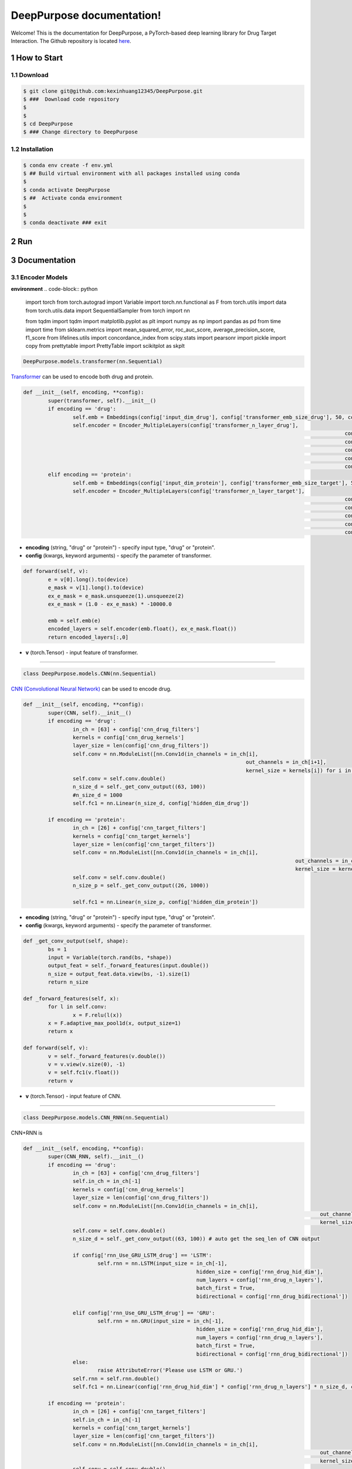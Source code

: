.. doct documentation master file, created by


DeepPurpose documentation!
================================
Welcome! This is the documentation for DeepPurpose, a PyTorch-based deep learning library for Drug Target Interaction.
The Github repository is located `here <https://github.com/kexinhuang12345/DeepPurpose>`_.


1 How to Start
--------------



1.1 Download
^^^^^^^^^^^^

.. code-block:: bash

   $ git clone git@github.com:kexinhuang12345/DeepPurpose.git
   $ ###  Download code repository 
   $
   $
   $ cd DeepPurpose
   $ ### Change directory to DeepPurpose 


1.2 Installation
^^^^^^^^^^^^^^^^^^^^

.. code-block:: bash

   $ conda env create -f env.yml  
   $ ## Build virtual environment with all packages installed using conda
   $ 
   $ conda activate DeepPurpose
   $ ##  Activate conda environment
   $
   $
   $ conda deactivate ### exit




2 Run
--------------------------






3 Documentation
--------------------------



3.1 Encoder Models
^^^^^^^^^^^^^^^^^^^^



**environment** 
.. code-block:: python

	import torch
	from torch.autograd import Variable
	import torch.nn.functional as F
	from torch.utils import data
	from torch.utils.data import SequentialSampler
	from torch import nn 

	from tqdm import tqdm
	import matplotlib.pyplot as plt
	import numpy as np
	import pandas as pd
	from time import time
	from sklearn.metrics import mean_squared_error, roc_auc_score, average_precision_score, f1_score
	from lifelines.utils import concordance_index
	from scipy.stats import pearsonr
	import pickle 
	import copy
	from prettytable import PrettyTable
	import scikitplot as skplt



.. code-block:: python
	
	DeepPurpose.models.transformer(nn.Sequential)

`Transformer <https://www.analyticsvidhya.com/blog/2019/06/understanding-transformers-nlp-state-of-the-art-models/>`_ can be used to encode both drug and protein. 


.. code-block:: python

	def __init__(self, encoding, **config):
		super(transformer, self).__init__()
		if encoding == 'drug':
			self.emb = Embeddings(config['input_dim_drug'], config['transformer_emb_size_drug'], 50, config['transformer_dropout_rate'])
			self.encoder = Encoder_MultipleLayers(config['transformer_n_layer_drug'], 
														config['transformer_emb_size_drug'], 
														config['transformer_intermediate_size_drug'], 
														config['transformer_num_attention_heads_drug'],
														config['transformer_attention_probs_dropout'],
														config['transformer_hidden_dropout_rate'])
		elif encoding == 'protein':
			self.emb = Embeddings(config['input_dim_protein'], config['transformer_emb_size_target'], 545, config['transformer_dropout_rate'])
			self.encoder = Encoder_MultipleLayers(config['transformer_n_layer_target'], 
														config['transformer_emb_size_target'], 
														config['transformer_intermediate_size_target'], 
														config['transformer_num_attention_heads_target'],
														config['transformer_attention_probs_dropout'],
														config['transformer_hidden_dropout_rate'])


* **encoding** (string, "drug" or "protein") - specify input type, "drug" or "protein". 

* **config** (kwargs, keyword arguments) - specify the parameter of transformer. 



.. code-block:: python

	def forward(self, v):
		e = v[0].long().to(device)
		e_mask = v[1].long().to(device)
		ex_e_mask = e_mask.unsqueeze(1).unsqueeze(2)
		ex_e_mask = (1.0 - ex_e_mask) * -10000.0

		emb = self.emb(e)
		encoded_layers = self.encoder(emb.float(), ex_e_mask.float())
		return encoded_layers[:,0]

* **v** (torch.Tensor) - input feature of transformer. 









~~~~~~~~~~~~~~~~~~~~~~~~~~~~~~~~~~~~~~~~~~~~~~~~~~~~~~~~~~~~









.. code-block:: python

	class DeepPurpose.models.CNN(nn.Sequential)


`CNN (Convolutional Neural Network) <https://en.wikipedia.org/wiki/Convolutional_neural_network>`_ can be used to encode drug. 


.. code-block:: python

	def __init__(self, encoding, **config):
		super(CNN, self).__init__()
		if encoding == 'drug':
			in_ch = [63] + config['cnn_drug_filters']
			kernels = config['cnn_drug_kernels']
			layer_size = len(config['cnn_drug_filters'])
			self.conv = nn.ModuleList([nn.Conv1d(in_channels = in_ch[i], 
										out_channels = in_ch[i+1], 
										kernel_size = kernels[i]) for i in range(layer_size)])
			self.conv = self.conv.double()
			n_size_d = self._get_conv_output((63, 100))
			#n_size_d = 1000
			self.fc1 = nn.Linear(n_size_d, config['hidden_dim_drug'])

		if encoding == 'protein':
			in_ch = [26] + config['cnn_target_filters']
			kernels = config['cnn_target_kernels']
			layer_size = len(config['cnn_target_filters'])
			self.conv = nn.ModuleList([nn.Conv1d(in_channels = in_ch[i], 
												out_channels = in_ch[i+1], 
												kernel_size = kernels[i]) for i in range(layer_size)])
			self.conv = self.conv.double()
			n_size_p = self._get_conv_output((26, 1000))

			self.fc1 = nn.Linear(n_size_p, config['hidden_dim_protein'])

* **encoding** (string, "drug" or "protein") - specify input type, "drug" or "protein". 

* **config** (kwargs, keyword arguments) - specify the parameter of transformer. 



.. code-block:: python


	def _get_conv_output(self, shape):
		bs = 1
		input = Variable(torch.rand(bs, *shape))
		output_feat = self._forward_features(input.double())
		n_size = output_feat.data.view(bs, -1).size(1)
		return n_size

	def _forward_features(self, x):
		for l in self.conv:
			x = F.relu(l(x))
		x = F.adaptive_max_pool1d(x, output_size=1)
		return x

	def forward(self, v):
		v = self._forward_features(v.double())
		v = v.view(v.size(0), -1)
		v = self.fc1(v.float())
		return v

* **v** (torch.Tensor) - input feature of CNN. 


~~~~~~~~~~~~~~~~~~~~~~~~~~~~~~~~~~~~~~~~~~~~~~~~~~~~~~~~~~~~


.. code-block:: python

	class DeepPurpose.models.CNN_RNN(nn.Sequential)

CNN+RNN is 

.. code-block:: python

	def __init__(self, encoding, **config):
		super(CNN_RNN, self).__init__()
		if encoding == 'drug':
			in_ch = [63] + config['cnn_drug_filters']
			self.in_ch = in_ch[-1]
			kernels = config['cnn_drug_kernels']
			layer_size = len(config['cnn_drug_filters'])
			self.conv = nn.ModuleList([nn.Conv1d(in_channels = in_ch[i], 
													out_channels = in_ch[i+1], 
													kernel_size = kernels[i]) for i in range(layer_size)])
			self.conv = self.conv.double()
			n_size_d = self._get_conv_output((63, 100)) # auto get the seq_len of CNN output

			if config['rnn_Use_GRU_LSTM_drug'] == 'LSTM':
				self.rnn = nn.LSTM(input_size = in_ch[-1], 
								hidden_size = config['rnn_drug_hid_dim'],
								num_layers = config['rnn_drug_n_layers'],
								batch_first = True,
								bidirectional = config['rnn_drug_bidirectional'])
			
			elif config['rnn_Use_GRU_LSTM_drug'] == 'GRU':
				self.rnn = nn.GRU(input_size = in_ch[-1], 
								hidden_size = config['rnn_drug_hid_dim'],
								num_layers = config['rnn_drug_n_layers'],
								batch_first = True,
								bidirectional = config['rnn_drug_bidirectional'])
			else:
				raise AttributeError('Please use LSTM or GRU.')
			self.rnn = self.rnn.double()
			self.fc1 = nn.Linear(config['rnn_drug_hid_dim'] * config['rnn_drug_n_layers'] * n_size_d, config['hidden_dim_drug'])

		if encoding == 'protein':
			in_ch = [26] + config['cnn_target_filters']
			self.in_ch = in_ch[-1]
			kernels = config['cnn_target_kernels']
			layer_size = len(config['cnn_target_filters'])
			self.conv = nn.ModuleList([nn.Conv1d(in_channels = in_ch[i], 
													out_channels = in_ch[i+1], 
													kernel_size = kernels[i]) for i in range(layer_size)])
			self.conv = self.conv.double()
			n_size_p = self._get_conv_output((26, 1000))

			if config['rnn_Use_GRU_LSTM_target'] == 'LSTM':
				self.rnn = nn.LSTM(input_size = in_ch[-1], 
								hidden_size = config['rnn_target_hid_dim'],
								num_layers = config['rnn_target_n_layers'],
								batch_first = True,
								bidirectional = config['rnn_target_bidirectional'])

			elif config['rnn_Use_GRU_LSTM_target'] == 'GRU':
				self.rnn = nn.GRU(input_size = in_ch[-1], 
								hidden_size = config['rnn_target_hid_dim'],
								num_layers = config['rnn_target_n_layers'],
								batch_first = True,
								bidirectional = config['rnn_target_bidirectional'])
			else:
				raise AttributeError('Please use LSTM or GRU.')

			self.rnn = self.rnn.double()
			self.fc1 = nn.Linear(config['rnn_target_hid_dim'] * config['rnn_target_n_layers'] * n_size_p, config['hidden_dim_protein'])
		self.encoding = encoding
		self.config = config

* **encoding** (string, "drug" or "protein") - specify input type, "drug" or "protein". 
* **config** (kwargs, keyword arguments) - specify the parameter of transformer. 

.. code-block:: python
	forward(self, v)

* **v**


~~~~~~~~~~~~~~~~~~~~~~~~~~~~~~~~~~~~~~~~~~~~~~~~~~~~~~~~~~~~

.. code-block:: python

	class DeepPurpose.models.MLP(nn.Sequential)


Multi-Layer Perceptron

.. code-block:: python

	__init__(self, input_dim, hidden_dim, hidden_dims):

* **input_dim** (int) - dimension of input feature. 
* **hidden_dim** (int) - dimension of hidden layer. 


.. code-block:: python

	forward(self, v)

* **v**

~~~~~~~~~~~~~~~~~~~~~~~~~~~~~~~~~~~~~~~~~~~~~~~~~~~~~~~~~~~~



.. code-block:: python

	class DeepPurpose.models.MPNN(nn.Sequential)

Message Passing Neural Network 


.. code-block:: python

	__init__(self, mpnn_hidden_size, mpnn_depth) 



* **mpnn_hidden_size** (int) - dimension of hidden layer in MPNN. 
* **mpnn_depth** (int) - depth of MPNN. 


.. code-block:: python

	forward(self, feature)

* **feature** (tuple of length 5)


~~~~~~~~~~~~~~~~~~~~~~~~~~~~~~~~~~~~~~~~~~~~~~~~~~~~~~~~~~~~



.. code-block:: python

	class DeepPurpose.models.Classifier(nn.Sequential)

Classifier 

.. code-block:: python

	__init__(self, model_drug, model_protein, **config) 


* **model_drug** (DeepPurpose.models.XX) - Encoder model for drug. XX can be "transformer", "MPNN", "CNN", "CNN_RNN" ..., 
* **model_protein** (DeepPurpose.models.XX) - Encoder model for protein. XX can be "transformer", "CNN", "CNN_RNN" ..., 
* **config** (kwargs, keyword arguments) - specify the parameter of classifier.  




.. code-block:: python

	forward(self, v_D, v_P)


* **v_D** 
* **v_P** 



~~~~~~~~~~~~~~~~~~~~~~~~~~~~~~~~~~~~~~~~~~~~~~~~~~~~~~~~~~~~

.. code-block:: python

	class DeepPurpose.models.DBTA

DBTA 

.. code-block:: python

	__init__(self, **config)

* **config** (kwargs, keyword arguments) - specify the parameter of classifier.  

















